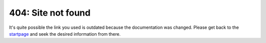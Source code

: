 404: Site not found
===================

It's quite possible the link you used is outdated because the documentation was changed. Please get back to the `startpage`_ and seek the desired information from there.

.. _startpage: /searchhub-docs/index.html
